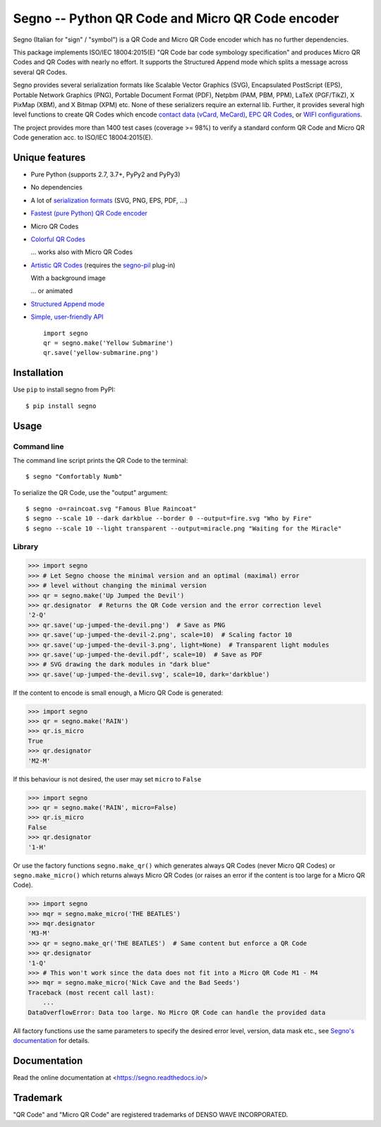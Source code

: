 Segno -- Python QR Code and Micro QR Code encoder
=================================================

Segno (Italian for "sign" / "symbol") is a QR Code and Micro QR Code encoder
which has no further dependencies.

This package implements ISO/IEC 18004:2015(E) "QR Code bar code symbology
specification" and produces Micro QR Codes and QR Codes with nearly no effort.
It supports the Structured Append mode which splits a message across several
QR Codes.

Segno provides several serialization formats like Scalable Vector Graphics (SVG),
Encapsulated PostScript (EPS), Portable Network Graphics (PNG),
Portable Document Format (PDF), Netpbm (PAM, PBM, PPM), LaTeX (PGF/TikZ),
X PixMap (XBM), and X Bitmap (XPM) etc.
None of these serializers require an external lib.
Further, it provides several high level functions to create QR Codes which encode
`contact data (vCard, MeCard) <https://segno.readthedocs.io/en/stable/contact-information.html>`_,
`EPC QR Codes <https://segno.readthedocs.io/en/stable/epc-qrcodes.html>`_,
or `WIFI configurations <https://segno.readthedocs.io/en/stable/special-qrcode-factories.html#create-a-qr-code-for-a-wifi-configuration>`_.

The project provides more than 1400 test cases (coverage >= 98%) to verify a
standard conform QR Code and Micro QR Code generation acc. to ISO/IEC 18004:2015(E).


Unique features
---------------
* Pure Python (supports 2.7, 3.7+, PyPy2 and PyPy3)
* No dependencies
* A lot of `serialization formats <https://segno.readthedocs.io/en/stable/serializers.html#available-serializers>`_ (SVG, PNG, EPS, PDF, ...)
* `Fastest (pure Python) QR Code encoder <https://segno.readthedocs.io/en/stable/comparison-qrcode-libs.html#performance>`_
* Micro QR Codes
* `Colorful QR Codes <https://segno.readthedocs.io/en/stable/colorful-qrcodes.html>`_

  .. image:: https://github.com/heuer/segno/raw/develop/docs/_static/yellow-submarine.png
    :alt: Colorful 3-H QR Code encoding "Yellow Submarine"

  ... works also with Micro QR Codes

  .. image:: https://github.com/heuer/segno/raw/develop/docs/_static/colorful/rain.png
    :alt: Colorful M4-Q Micro QR Code encoding "Rain"
* `Artistic QR Codes <https://segno.readthedocs.io/en/latest/artistic-qrcodes.html>`_
  (requires the `segno-pil <https://github.com/heuer/segno-pil/>`_ plug-in)

  With a background image

  .. image:: https://github.com/heuer/segno/raw/develop/docs/_static/artistic/letitbe.jpg
    :alt: Animated 3-H QR code encoding "The Beatles -- Let It Be"

  ... or animated

  .. image:: https://github.com/heuer/segno/raw/develop/docs/_static/artistic/abbey-road.webp
    :alt: Animated 4-H QR code encoding "The Beatles -- Abbey Road"



* `Structured Append mode <https://segno.readthedocs.io/en/stable/structured-append.html>`_
* `Simple, user-friendly API <https://segno.readthedocs.io/en/stable/api.html>`_
  ::

    import segno
    qr = segno.make('Yellow Submarine')
    qr.save('yellow-submarine.png')



Installation
------------

Use ``pip`` to install segno from PyPI::

    $ pip install segno


Usage
-----

Command line
^^^^^^^^^^^^

The command line script prints the QR Code to the terminal::

    $ segno "Comfortably Numb"


To serialize the QR Code, use the "output" argument::

    $ segno -o=raincoat.svg "Famous Blue Raincoat"
    $ segno --scale 10 --dark darkblue --border 0 --output=fire.svg "Who by Fire"
    $ segno --scale 10 --light transparent --output=miracle.png "Waiting for the Miracle"



Library
^^^^^^^

.. code-block:: python

    >>> import segno
    >>> # Let Segno choose the minimal version and an optimal (maximal) error
    >>> # level without changing the minimal version
    >>> qr = segno.make('Up Jumped the Devil')
    >>> qr.designator  # Returns the QR Code version and the error correction level
    '2-Q'
    >>> qr.save('up-jumped-the-devil.png')  # Save as PNG
    >>> qr.save('up-jumped-the-devil-2.png', scale=10)  # Scaling factor 10
    >>> qr.save('up-jumped-the-devil-3.png', light=None)  # Transparent light modules
    >>> qr.save('up-jumped-the-devil.pdf', scale=10)  # Save as PDF
    >>> # SVG drawing the dark modules in "dark blue"
    >>> qr.save('up-jumped-the-devil.svg', scale=10, dark='darkblue')


If the content to encode is small enough, a Micro QR Code is generated:

.. code-block:: python

    >>> import segno
    >>> qr = segno.make('RAIN')
    >>> qr.is_micro
    True
    >>> qr.designator
    'M2-M'


If this behaviour is not desired, the user may set ``micro`` to ``False``

.. code-block:: python

    >>> import segno
    >>> qr = segno.make('RAIN', micro=False)
    >>> qr.is_micro
    False
    >>> qr.designator
    '1-H'


Or use the factory functions ``segno.make_qr()`` which generates always QR Codes
(never Micro QR Codes) or ``segno.make_micro()`` which returns always
Micro QR Codes (or raises an error if the content is too large for a Micro QR Code).

.. code-block:: python

    >>> import segno
    >>> mqr = segno.make_micro('THE BEATLES')
    >>> mqr.designator
    'M3-M'
    >>> qr = segno.make_qr('THE BEATLES')  # Same content but enforce a QR Code
    >>> qr.designator
    '1-Q'
    >>> # This won't work since the data does not fit into a Micro QR Code M1 - M4
    >>> mqr = segno.make_micro('Nick Cave and the Bad Seeds')
    Traceback (most recent call last):
        ...
    DataOverflowError: Data too large. No Micro QR Code can handle the provided data


All factory functions use the same parameters to specify the desired error
level, version, data mask etc., see `Segno's documentation`_ for details.


Documentation
-------------
Read the online documentation at <https://segno.readthedocs.io/>


Trademark
---------
"QR Code" and "Micro QR Code" are registered trademarks of DENSO WAVE INCORPORATED.


.. _Segno's documentation: https://segno.readthedocs.io/
